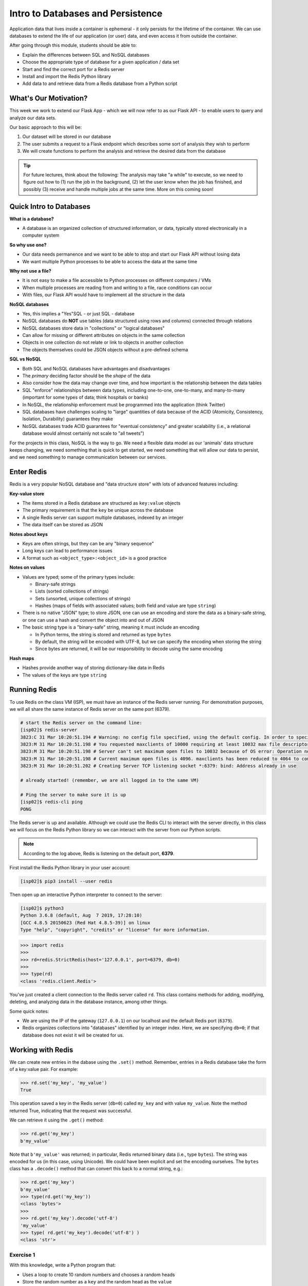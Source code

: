 Intro to Databases and Persistence
==================================

Application data that lives inside a container is ephemeral - it only persists
for the lifetime of the container. We can use databases to extend the life of
our application (or user) data, and even access it from outside the container.

After going through this module, students should be able to:

* Explain the differences between SQL and NoSQL databases
* Choose the appropriate type of database for a given application / data set
* Start and find the correct port for a Redis server
* Install and import the Redis Python library
* Add data to and retrieve data from a Redis database from a Python script

What's Our Motivation?
----------------------

This week we work to extend our Flask App - which we will now refer to as our
Flask API - to enable users to query and analyze our data sets.

Our basic approach to this will be:

1. Our dataset will be stored in our database
2. The user submits a request to a Flask endpoint which describes some sort of
   analysis they wish to perform
3. We will create functions to perform the analysis and retrieve the desired
   data from the database

.. tip::

   For future lectures, think about the following: The analysis may take "a while"
   to execute, so we need to figure out how to (1) run the job in the background,
   (2) let the user know when the job has finished, and possibly (3) receive and
   handle multiple jobs at the same time. More on this coming soon!




Quick Intro to Databases
------------------------

**What is a database?**

* A database is an organized collection of structured information, or data,
  typically stored electronically in a computer system


**So why use one?**

* Our data needs permanence and we want to be able to stop and start our Flask
  API without losing data
* We want multiple Python processes to be able to access the data at the same
  time

**Why not use a file?**

* It is not easy to make a file accessible to Python processes on different
  computers / VMs
* When multiple processes are reading from and writing to a file, race conditions
  can occur
* With files, our Flask API would have to implement all the structure in the data


**NoSQL databases**

* Yes, this implies a "Yes"SQL - or just SQL - database
* NoSQL databases do **NOT** use tables (data structured using rows and columns)
  connected through relations
* NoSQL databases store data in "collections" or "logical databases"
* Can allow for missing or different attributes on objects in the same collection
* Objects in one collection do not relate or link to objects in another
  collection
* The objects themselves could be JSON objects without a pre-defined schema

**SQL vs NoSQL**

* Both SQL and NoSQL databases have advantages and disadvantages
* The *primary* deciding factor should be the *shape* of the data
* Also consider how the data may change over time, and how important is the
  relationship between the data tables
* SQL "enforce" relationships between data types, including one-to-one, one-to-many,
  and many-to-many (important for some types of data; think hospitals or banks)
* In NoSQL, the relationship enforcement must be programmed into the application
  (think Twitter)
* SQL databases have challenges scaling to "large" quantities of data because of
  the ACID (Atomicity, Consistency, Isolation, Durability) guarantees they make
* NoSQL databases trade ACID guarantees for "eventual consistency" and greater
  scalability (i.e., a relational database would almost certainly not scale to
  "all tweets")

For the projects in this class, NoSQL is the way to go. We need a flexible data
model as our 'animals' data structure keeps changing, we need something that is
quick to get started, we need something that will allow our data to persist, and
we need something to manage communication between our services.



Enter Redis
-----------

Redis is a very popular NoSQL database and "data structure store" with lots of
advanced features including:

**Key-value store**

* The items stored in a Redis database are structured as ``key:value`` objects
* The primary requirement is that the ``key`` be unique across the database
* A single Redis server can support multiple databases, indexed by an integer
* The data itself can be stored as JSON

**Notes about keys**

* Keys are often strings, but they can be any "binary sequence"
* Long keys can lead to performance issues
* A format such as ``<object_type>:<object_id>`` is a good practice


**Notes on values**

* Values are typed; some of the primary types include:

  - Binary-safe strings
  - Lists (sorted collections of strings)
  - Sets (unsorted, unique collections of strings)
  - Hashes (maps of fields with associated values; both field and value are type ``string``)

* There is no native "JSON" type; to store JSON, one can use an encoding and store
  the data as a binary-safe string, or one can use a hash and convert the object
  into and out of JSON
* The basic string type is a "binary-safe" string, meaning it must include an
  encoding

  - In Python terms, the string is stored and returned as type ``bytes``
  - By default, the string will be encoded with UTF-8, but we can specify the
    encoding when storing the string
  - Since bytes are returned, it will be our responsibility to decode using the
    same encoding


**Hash maps**

* Hashes provide another way of storing dictionary-like data in Redis
* The values of the keys are type ``string``



Running Redis
-------------

To use Redis on the class VM (ISP), we must have an instance of the Redis server
running. For demonstration purposes, we will all share the same instance of
Redis server on the same port (6379).


.. code-block:: console

   # start the Redis server on the command line:
   [isp02]$ redis-server
   3823:C 31 Mar 10:20:51.194 # Warning: no config file specified, using the default config. In order to specify a config file use redis-server /path/to/redis.conf
   3823:M 31 Mar 10:20:51.198 # You requested maxclients of 10000 requiring at least 10032 max file descriptors.
   3823:M 31 Mar 10:20:51.198 # Server can't set maximum open files to 10032 because of OS error: Operation not permitted.
   3823:M 31 Mar 10:20:51.198 # Current maximum open files is 4096. maxclients has been reduced to 4064 to compensate for low ulimit. If you need higher maxclients increase 'ulimit -n'.
   3823:M 31 Mar 10:20:51.202 # Creating Server TCP listening socket *:6379: bind: Address already in use

   # already started! (remember, we are all logged in to the same VM)

   # Ping the server to make sure it is up
   [isp02]$ redis-cli ping
   PONG

The Redis server is up and available. Although we could use the Redis CLI to
interact with the server directly, in this class we will focus on the Redis
Python library so we can interact with the server from our Python scripts.

.. note::

   According to the log above, Redis is listening on the default port, **6379**.


First install the Redis Python library in your user account:

.. code-block:: console

   [isp02]$ pip3 install --user redis


Then open up an interactive Python interpreter to connect to the server:

.. code-block:: console

   [isp02]$ python3
   Python 3.6.8 (default, Aug  7 2019, 17:28:10)
   [GCC 4.8.5 20150623 (Red Hat 4.8.5-39)] on linux
   Type "help", "copyright", "credits" or "license" for more information.

.. code-block:: python3

   >>> import redis
   >>>
   >>> rd=redis.StrictRedis(host='127.0.0.1', port=6379, db=0)
   >>>
   >>> type(rd)
   <class 'redis.client.Redis'>

You've just created a client connection to the Redis server called ``rd``. This
class contains methods for adding, modifying, deleting, and analyzing data in
the database instance, among other things.

Some quick notes:

* We are using the IP of the gateway (``127.0.0.1``) on our localhost and the
  default Redis port (``6379``).
* Redis organizes collections into "databases" identified by an integer index.
  Here, we are specifying ``db=0``; if that database does not exist it will be
  created for us.


Working with Redis
------------------

We can create new entries in the dabase using the ``.set()`` method. Remember,
entries in a Redis database take the form of a key:value pair. For example:

.. code-block:: python3

   >>> rd.set('my_key', 'my_value')
   True

This operation saved a key in the Redis server (``db=0``) called ``my_key`` and
with value ``my_value``. Note the method returned True, indicating that the
request was successful.

We can retrieve it using the ``.get()`` method:

.. code-block:: python3

   >>> rd.get('my_key')
   b'my_value'

Note that ``b'my_value'`` was returned; in particular, Redis returned binary
data (i.e., type ``bytes``). The string was encoded for us (in this case, using
Unicode). We could have been explicit and set the encoding ourselves. The
``bytes`` class has a ``.decode()`` method that can convert this back to a
normal string, e.g.:


.. code-block:: python3

   >>> rd.get('my_key')
   b'my_value'
   >>> type(rd.get('my_key'))
   <class 'bytes'>
   >>>
   >>> rd.get('my_key').decode('utf-8')
   'my_value'
   >>> type( rd.get('my_key').decode('utf-8') )
   <class 'str'>


Exercise 1
~~~~~~~~~~

With this knowledge, write a Python program that:

* Uses a loop to create 10 random numbers and chooses a random heads
* Store the random number as a ``key`` and the random head as the ``value``



Redis and JSON
--------------

A lot of the information we exchange comes in JSON or Python dictionary format.
To store pure JSON as a binary-safe string ``value`` in a Redis database, we
need to be sure to dump it as a string (``json.dumps()``):

.. code-block:: python3

   >>> import json
   >>> d = {'a': 1, 'b': 2, 'c': 3}
   >>> rd.set('k1', json.dumps(d))
   True


Retrieve the data again and get it back into JSON / Python dictionary format
using the ``json.loads()`` method:

.. code-block:: python3

   >>> rd.get('k1')
   b'{"a": 1, "b": 2, "c": 3}'
   >>> type(rd.get('k1'))
   <class 'bytes'>
   >>>
   >>> json.loads(rd.get('k1'))
   {'a': 1, 'b': 2, 'c': 3}
   >>> type(json.loads(rd.get('k1')))
   <class 'dict'>

.. note::

   In some versions of Python, you may need to specify the encoding as we did
   earlier, e.g.:

   .. code-block:: python3

      >>> json.loads(rd.get('k1').decode('utf-8'))
      {'a': 1, 'b': 2, 'c': 3}




Hashes
~~~~~~

Hashes provide another way of storing dictionary-like data in Redis.

* Hashes are useful when different fields are encoded in different ways; for
  example, a mix of binary and unicode data.
* Each field in a hash can be treated with a separate decoding scheme, or not
  decoded at all.
* Use ``hset()`` to set a single field value in a hash; use ``hmset()`` to set
  multiple fields at once.
* Similarly, use ``hget()`` to get a single field within a hash, use ``hmget()``
  to get multiple fields, or use ``hgetall()`` to get all of the fields.

.. code-block:: python3

   >>> rd.hmset('k2', {'name': 'Charlie', 'email': 'charlie@tacc.utexas.edu'})
   >>> rd.hgetall('k2')
   {b'name': b'Charlie', b'email': b'charlie@tacc.utexas.edu'}

   >>> rd.hset('k2', 'name', 'Charlie Dey')
   >>> rd.hgetall('k2')
   {b'name': b'Charlie Dey', b'email': b'charlie@tacc.utexas.edu'}

   >>> rd.hget('k2', 'name')
   b'Charlie Dey'

   >>> rd.hmget('k2', 'name', 'email')
   [b'Charlie Dey', b'charlie@tacc.utexas.edu']


.. tip::

   You can use ``rd.keys()`` to return all keys from a database, and
   ``rd.hkeys(key)`` to return the list of keys within hash '``key``', e.g.:

   .. code-block:: python3

      >>> rd.hkeys('k2')
      [b'name', b'email']



Exercise 2
~~~~~~~~~~

Modify your animal producer - your app that creates your animals - to write out
five animals to the Redis database. Use a random number as the key and a hash as
your value.


Exercise 3
~~~~~~~~~~

Create another animal consumer - your app that reads in the animals - to read in
five random animals from the database using a random key.

Exercise 4
~~~~~~~~~~

Modify your animal consumer to read in all the animals with a specific type of
head.

.. warning::

   What happens when a key is not found? How can we adjust our code for this?

Additional Resources
--------------------

* `Redis Docs <https://redis.io/documentation>`_
* `Redis Python Library <https://redis-py.readthedocs.io/en/stable/>`_
